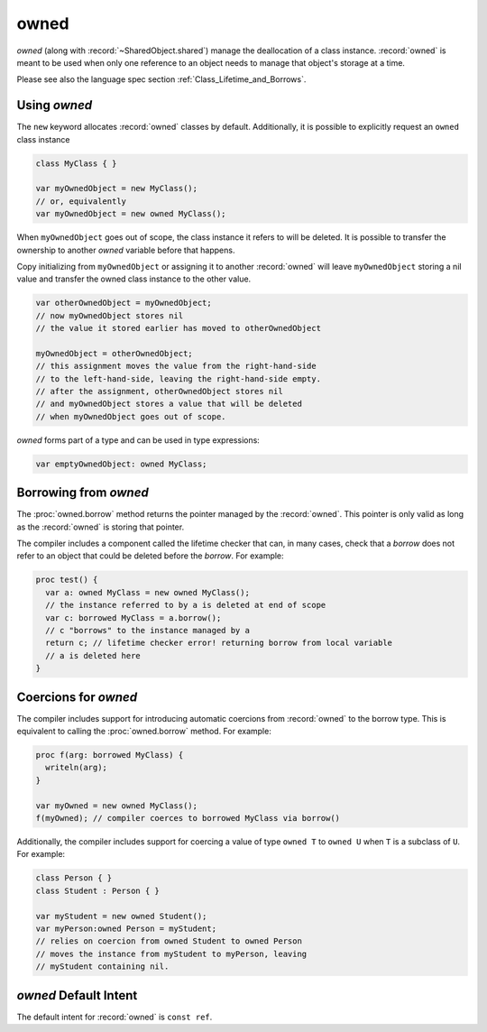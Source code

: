 .. default-domain:: chpl

.. module:: OwnedObject
   :synopsis: `owned` (along with :record:`~SharedObject.shared`) manage the

owned
=====

`owned` (along with :record:`~SharedObject.shared`) manage the
deallocation of a class instance. :record:`owned` is meant to be used when
only one reference to an object needs to manage that object's storage
at a time.

Please see also the language spec section :ref:`Class_Lifetime_and_Borrows`.

Using `owned`
-------------

The ``new`` keyword allocates :record:`owned` classes by default.
Additionally, it is possible to explicitly request an ``owned`` class instance

.. code-block:: chapel

 class MyClass { }

 var myOwnedObject = new MyClass();
 // or, equivalently
 var myOwnedObject = new owned MyClass();

When ``myOwnedObject`` goes out of scope, the class instance it refers to will
be deleted.  It is possible to transfer the ownership to another `owned`
variable before that happens.

Copy initializing from ``myOwnedObject`` or assigning it to another
:record:`owned` will leave ``myOwnedObject`` storing a nil value
and transfer the owned class instance to the other value.

.. code-block:: chapel

 var otherOwnedObject = myOwnedObject;
 // now myOwnedObject stores nil
 // the value it stored earlier has moved to otherOwnedObject

 myOwnedObject = otherOwnedObject;
 // this assignment moves the value from the right-hand-side
 // to the left-hand-side, leaving the right-hand-side empty.
 // after the assignment, otherOwnedObject stores nil
 // and myOwnedObject stores a value that will be deleted
 // when myOwnedObject goes out of scope.


`owned` forms part of a type and can be used in type expressions:

.. code-block:: chapel

 var emptyOwnedObject: owned MyClass;


.. _about-owned-borrowing:

Borrowing from `owned`
----------------------

The :proc:`owned.borrow` method returns the pointer managed by the
:record:`owned`. This pointer is only valid as long as the :record:`owned`
is storing that pointer.

The compiler includes a component called the lifetime checker that
can, in many cases, check that a `borrow` does not refer to an object
that could be deleted before the `borrow`. For example:

.. code-block:: chapel

 proc test() {
   var a: owned MyClass = new owned MyClass();
   // the instance referred to by a is deleted at end of scope
   var c: borrowed MyClass = a.borrow();
   // c "borrows" to the instance managed by a
   return c; // lifetime checker error! returning borrow from local variable
   // a is deleted here
 }

.. _about-owned-coercions:

Coercions for `owned`
---------------------

The compiler includes support for introducing automatic coercions
from :record:`owned` to the borrow type. This is equivalent
to calling the :proc:`owned.borrow` method. For example:

.. code-block:: chapel

 proc f(arg: borrowed MyClass) {
   writeln(arg);
 }

 var myOwned = new owned MyClass();
 f(myOwned); // compiler coerces to borrowed MyClass via borrow()


Additionally, the compiler includes support for coercing a value
of type ``owned T`` to ``owned U`` when ``T`` is a subclass of ``U``.
For example:

.. code-block:: chapel

 class Person { }
 class Student : Person { }

 var myStudent = new owned Student();
 var myPerson:owned Person = myStudent;
 // relies on coercion from owned Student to owned Person
 // moves the instance from myStudent to myPerson, leaving
 // myStudent containing nil.


`owned` Default Intent
----------------------

The default intent for :record:`owned` is ``const ref``.

 

.. record:: owned

   
   :record:`owned` manages the deletion of a class instance assuming
   that this :record:`owned` is the only thing responsible for managing
   the lifetime of the class instance.
   


   .. method:: proc init(type t)

      
      Default-initialize a :record:`owned` to store type `t`
      

   .. method:: proc init=(ref src: owned)

      
      Copy-initializer. Creates a new :record:`owned`
      that takes over ownership from `src`. `src` will
      refer to `nil` after this call.
      

   .. method:: proc type create(in take: owned)

      Creates a new `owned` class reference, taking over the ownership
      of the argument. The result has the same type as the argument.
      If the argument is non-nilable, it must be recognized by the compiler
      as an expiring value. 

   .. method:: proc type create(p: unmanaged)

   .. method:: proc deinit()

      
      The deinitializer for :record:`owned` will destroy the class
      instance it manages when the :record:`owned` goes out of scope.
      

   .. method:: proc ref clear()

      
      Empty this :record:`owned` so that it stores `nil`.
      Deletes the previously managed object, if any.
      

   .. method:: proc ref retain(newPtr: unmanaged)

      
      Change the instance managed by this class to `newPtr`.
      If this record was already managing a non-nil instance,
      that instance will be deleted.
      

   .. method:: proc ref release()

      
      Empty this :record:`owned` so that it manages `nil`.
      Returns the instance previously managed by this :record:`owned`.
      

   .. method:: proc borrow()

      
      Return the object managed by this :record:`owned` without
      impacting its lifetime at all. It is an error to use the
      value returned by this function after the :record:`owned`
      goes out of scope or deletes the contained class instance
      for another reason, such as with `=` or ``owned.retain``.
      In some cases such errors are caught at compile-time.
      

   .. method:: proc type borrow() type

.. function:: proc =(ref lhs: owned, ref rhs: owned)

   
   Assign one :record:`owned` to another. Deletes the object managed by
   ``lhs``, if any. Transfers ownership of the object managed by ``rhs``
   to ``lhs``, leaving ``rhs`` storing `nil`.
   

.. function:: proc <=>(ref lhs: owned, ref rhs: lhs.type )

   
   Swap two :record:`owned` objects.
   

